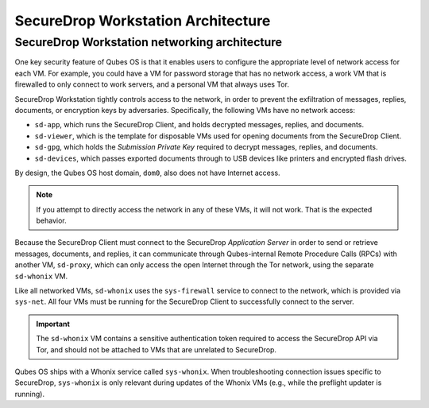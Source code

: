 SecureDrop Workstation Architecture
===================================

.. _Networking Architecture:

SecureDrop Workstation networking architecture
----------------------------------------------
One key security feature of Qubes OS is that it enables users to configure the
appropriate level of network access for each VM. For example, you could have a
VM for password storage that has no network access, a work VM that is firewalled
to only connect to work servers, and a personal VM that always uses Tor.

SecureDrop Workstation tightly controls access to the network, in order to
prevent the exfiltration of messages, replies, documents, or encryption keys by
adversaries. Specifically, the following VMs have no network access:

- ``sd-app``, which runs the SecureDrop Client, and holds decrypted messages,
  replies, and documents.
- ``sd-viewer``, which is the template for disposable VMs used for opening
  documents from the SecureDrop Client.
- ``sd-gpg``, which holds the *Submission Private Key* required to decrypt
  messages, replies, and documents.
- ``sd-devices``, which passes exported documents through to USB devices like
  printers and encrypted flash drives.

By design, the Qubes OS host domain, ``dom0``, also does not have Internet
access.

.. note::

   If you attempt to directly access the network in any of these VMs, it will
   not work. That is the expected behavior.

Because the SecureDrop Client must connect to the SecureDrop
*Application Server* in order to send or retrieve messages, documents, and
replies, it can communicate through Qubes-internal Remote Procedure Calls (RPCs)
with another VM, ``sd-proxy``, which can only access the open Internet through
the Tor network, using the separate ``sd-whonix`` VM.

Like all networked VMs, ``sd-whonix`` uses the ``sys-firewall`` service to
connect to the network, which is provided via ``sys-net``. All four VMs must be
running for the SecureDrop Client to successfully connect to the server.

.. important::

   The ``sd-whonix`` VM contains a sensitive authentication token required to
   access the SecureDrop API via Tor, and should not be attached to VMs that are
   unrelated to SecureDrop.

Qubes OS ships with a Whonix service called ``sys-whonix``. When troubleshooting
connection issues specific to SecureDrop, ``sys-whonix`` is only relevant during
updates of the Whonix VMs (e.g., while the preflight updater is running).
